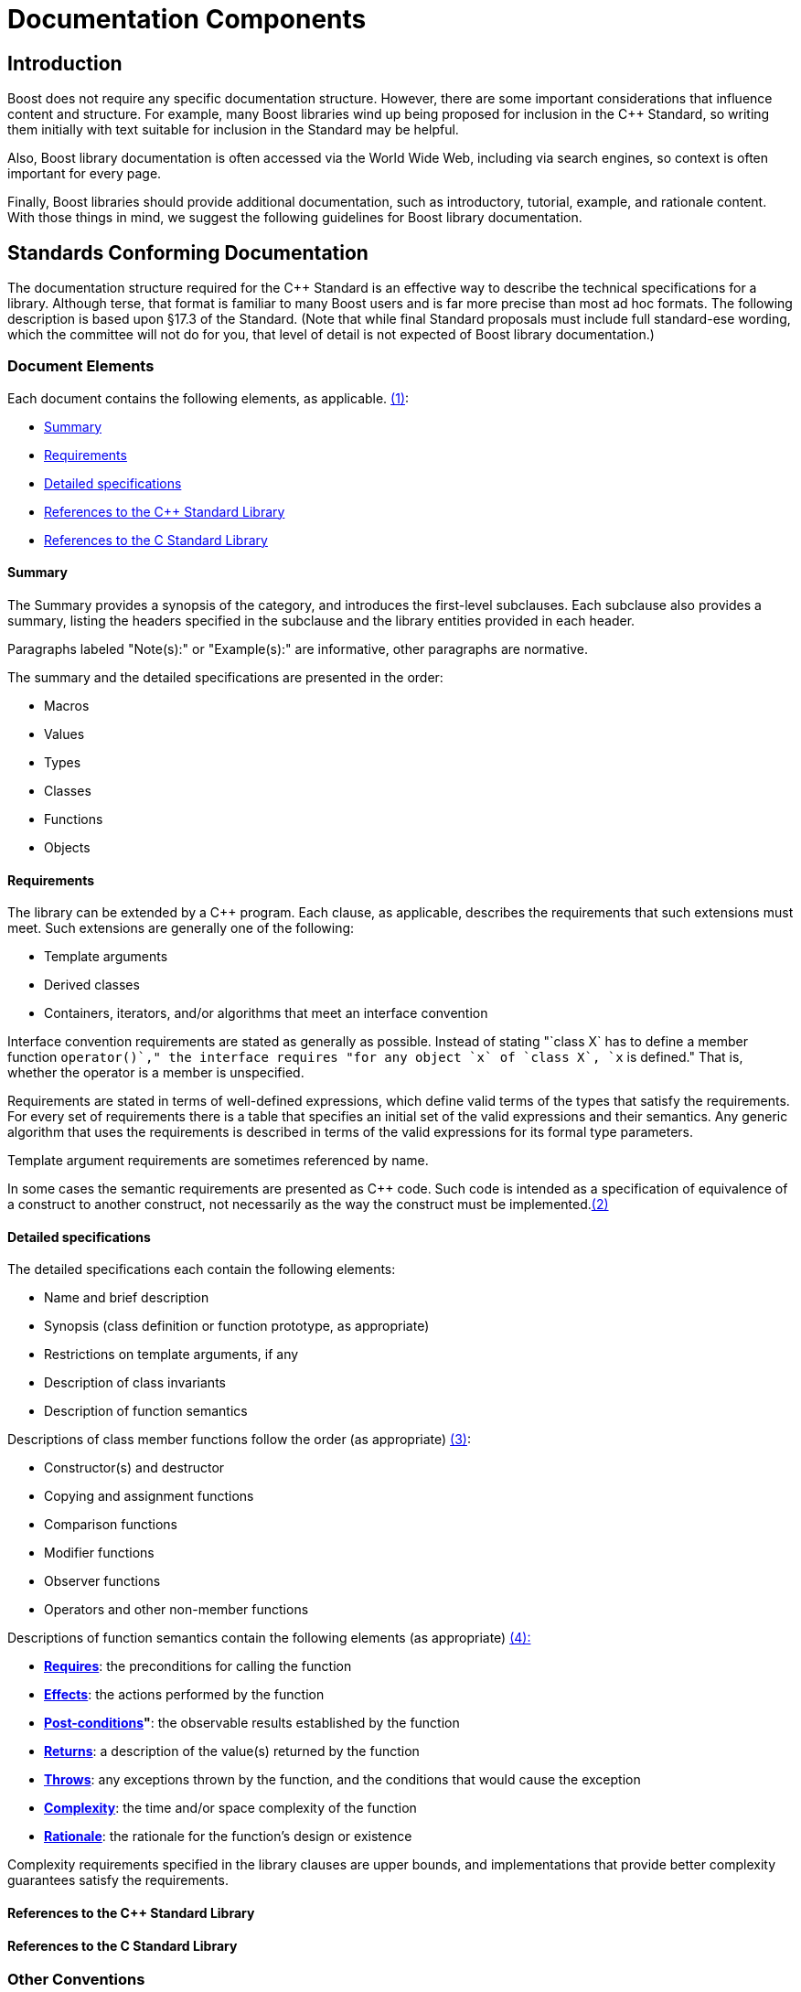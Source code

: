 = Documentation Components
:navtitle: Components

== Introduction

Boost does not require any specific documentation structure. However,
there are some important considerations that influence content and
structure. For example, many Boost libraries wind up being proposed for
inclusion in the pass:[C++] Standard, so writing them initially with text
suitable for inclusion in the Standard may be helpful. 

Also, Boost library documentation is often accessed via the World Wide Web, including via search engines, so context is often important for every page. 

Finally, Boost libraries should provide additional documentation,
such as introductory, tutorial, example, and rationale content. With
those things in mind, we suggest the following guidelines for Boost
library documentation.

== Standards Conforming Documentation

The documentation structure required for the pass:[C++] Standard is an
effective way to describe the technical specifications for a library.
Although terse, that format is familiar to many Boost users and is far
more precise than most ad hoc formats. The following description is
based upon §17.3 of the Standard. (Note that while final Standard
proposals must include full standard-ese wording, which the committee
will not do for you, that level of detail is not expected of Boost
library documentation.)

=== Document Elements

[#footnote1-location]
Each document contains the following elements, as
applicable. link:#footnote1[(1)]:

[disc]
* <<Summary>>
* <<Requirements>>
* <<Detailed specifications>>
* <<References to the C++ Standard Library>>
* <<References to the C Standard Library>>

==== Summary

The Summary provides a synopsis of the category, and introduces the
first-level subclauses. Each subclause also provides a summary, listing the headers specified in the subclause and the library entities provided in each header.

Paragraphs labeled "Note(s):" or "Example(s):" are informative, other
paragraphs are normative.

The summary and the detailed specifications are presented in the order:

[disc]
* Macros
* Values
* Types
* Classes
* Functions
* Objects

==== Requirements

The library can be extended by a pass:[C++] program. Each clause, as
applicable, describes the requirements that such extensions must meet.
Such extensions are generally one of the following:

[disc]
* Template arguments
* Derived classes
* Containers, iterators, and/or algorithms that meet an interface
convention

Interface convention requirements are stated as generally as possible.
Instead of stating "`class X` has to define a member function
`operator++()`," the interface requires "for any object `x` of
`class X`, `++x` is defined." That is, whether the operator is a member is unspecified.

Requirements are stated in terms of well-defined expressions, which
define valid terms of the types that satisfy the requirements. For every set of requirements there is a table that specifies an initial set of
the valid expressions and their semantics. Any generic algorithm that
uses the requirements is described in terms of the valid expressions for its formal type parameters.

Template argument requirements are sometimes referenced by name.

[#footnote2-location]
In some cases the semantic requirements are presented as pass:[C++] code. Such
code is intended as a specification of equivalence of a construct to
another construct, not necessarily as the way the construct must be
implemented.link:#footnote2[(2)]

==== Detailed specifications

The detailed specifications each contain the following elements:

[disc]
* Name and brief description
* Synopsis (class definition or function prototype, as appropriate)
* Restrictions on template arguments, if any
* Description of class invariants
* Description of function semantics

[#footnote3-location]
Descriptions of class member functions follow the order (as
appropriate) link:#footnote3[(3)]:

[disc]
* Constructor(s) and destructor
* Copying and assignment functions
* Comparison functions
* Modifier functions
* Observer functions
* Operators and other non-member functions

[#footnote4-location]
Descriptions of function semantics contain the following
elements (as appropriate) link:#footnote4[(4):]

[disc]
* *<<Requires>>*: the preconditions for calling the function

* *<<Effects>>*: the actions performed by the function

* *<<Post-conditions>>"*: the observable results established by the function

* *<<Returns>>*: a description of the value(s) returned by the function

* *<<Throws>>*: any exceptions thrown by the function, and the conditions that would cause the exception

* *<<Complexity>>*: the time and/or space complexity of the  function

* *<<Rationale>>*: the rationale for the function's design or existence

Complexity requirements specified in the library clauses are upper bounds, and implementations that provide better complexity guarantees satisfy the requirements.

==== References to the C++ Standard Library

==== References to the C Standard Library

=== Other Conventions

These conventions are for describing implementation-defined types, and member functions.

==== Type descriptions

The Requirements subclauses may describe names that are used to specify constraints on template arguments.

== More Information

=== Function semantic element explanations

The function semantic element description above is taken directly from the C++ standard, and is quite terse. Here is a
more detailed explanation of each of the elements.

Note the use of the `<code> ... </code>` font tag to distinguish actual pass:[C++] usage from English prose.

==== Requires

Preconditions for calling the function, typically expressed as predicates. The most common preconditions are requirements on the value of arguments, often in the form of pass:[C++] expressions. For example,

[source,cpp]
----
 
void limit( int * p, int min, int max );
----

*Requires:* `p != 0 && min <= max`

Requirements already enforced by the pass:[C++] language rules (such as the
type of arguments) are not repeated in Requires paragraphs.

==== Effects

The actions performed by the function, described either in prose or in
pass:[C++]. A description in prose is often less limiting on implementors, but
is often less precise than pass:[C++] code.

If an effect is specified in one of the other elements, particularly
_post-conditions_, _returns_, or _throws_, it is not also described in
the _effects_ paragraph. Having only a single description ensures that
there is one and only one specification, and thus eliminates the risk of
divergence.

==== Post-conditions

The observable results of the function, such as the value of variables.
Post-conditions are often expressed as predicates that are true after the
function completes, in the form of pass:[C++] expressions. For example:

[source,cpp]
----
 
void make_zero_if_negative( int & x );
----

*Post-condition:* `x >= 0`

==== Returns

The value returned by the function, usually in the form of a pass:[C++]
expression. For example:

[source,cpp]
----
int sum( int x, int y );
----

*Returns*: `x + y`

Only specify the return value; the type is already dictated by pass:[C++]
language rules.

==== Throws

Specify both the type of exception thrown, and the condition that causes
the exception to be thrown. For example, the `std::basic_string` class
specifies:

[source,cpp]
----
 
void resize(size_type n, charT c);
----

*Throws:* `length_error` if `n > max_size()`.

==== Complexity

Specifying the time and/or space complexity of a function is often not
desirable because it over-constrains implementors and is hard to specify
correctly. Complexity is thus often best left as a quality of
implementation issue.

A library component, however, can become effectively non-portable if
there is wide variation in performance between conforming
implementations. Containers are a prime example. In these cases it
becomes worthwhile to specify complexity.

Complexity is often specified in generalized
https://web.mit.edu/16.070/www/lecture/big_o.pdf["Big-O" notation].

==== Rationale

Specifying the rationale for a function's design or existence can often
give users a lot of insight into why a library is designed the way it
is. More importantly, it can help prevent "fixing" something that wasn't
really broken as the library matures.

== Web Reference Documentation

Boost library documentation is often accessed via the World Web. Using
search engines, a page deep in the reference content could be viewed
without any further context. Therefore, it is helpful to add extra
context, such as the following, to each page:

[disc]
* Describe the enclosing namespace or use fully scoped identifiers.
* Document required headers for each type or function.
* Link to relevant tutorial information.
* Link to related example code.
* Include the library name.
* Include navigation elements to the beginning of the documentation.

It is also useful to consider the effectiveness of a description in
search engines. Terse or cryptic descriptions are less likely to help
the curious find a relevant function or type.

== Footnotes

[#footnote1]
link:#footnote1-location[(1)] To save space, items that do not apply to
a clause are omitted. For example, if a clause does not specify any
requirements, there will be no "Requirements" subclause.

[#footnote2]
link:#footnote2-location[(2)] Although in some cases the code is
unambiguously the optimum implementation.

[#footnote3]
link:#footnote3-location[(3)] To save space, items that do not apply to
a class are omitted. For example, if a class does not specify any
comparison functions, there will be no "Comparison functions" subclause.

[#footnote4]
link:#footnote4-location[(4)] To save space, items that do not apply to
a function are omitted. For example, if a function does not specify any
precondition, there will be no "Requires" paragraph.

'''''

Revised April, 2023

_Distributed under the Boost Software License, Version 1.0. (See
http://www.boost.org/LICENSE_1_0.txt)_.
